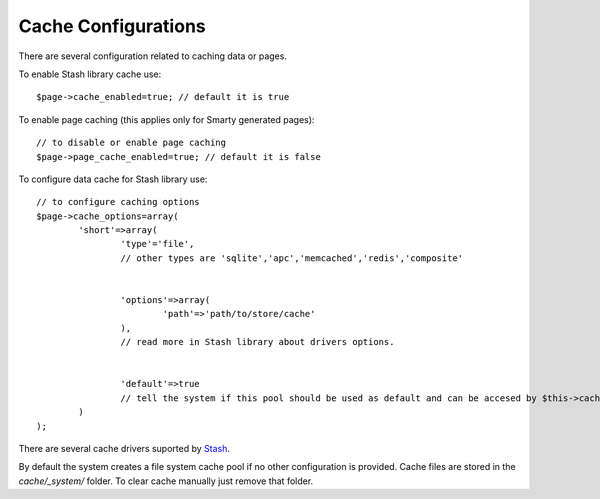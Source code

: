 Cache Configurations
====================

There are several configuration related to caching data or pages.

To enable Stash library cache use::

	$page->cache_enabled=true; // default it is true
	
To enable page caching (this applies only for Smarty generated pages)::
	
	// to disable or enable page caching
	$page->page_cache_enabled=true; // default it is false
	
To configure data cache for Stash library use::

	// to configure caching options
	$page->cache_options=array(
		'short'=>array(
			'type'='file', 
			// other types are 'sqlite','apc','memcached','redis','composite'
			
			 
			'options'=>array(
				'path'=>'path/to/store/cache'
			),
			// read more in Stash library about drivers options.
			
			
			'default'=>true 
			// tell the system if this pool should be used as default and can be accesed by $this->cache  
		)
	);
	
There are several cache drivers suported by `Stash <http://www.stashphp.com/Drivers.html>`_.

By default the system creates a file system cache pool if no other configuration is provided. Cache files are stored in the `cache/_system/` folder.
To clear cache manually just remove that folder.